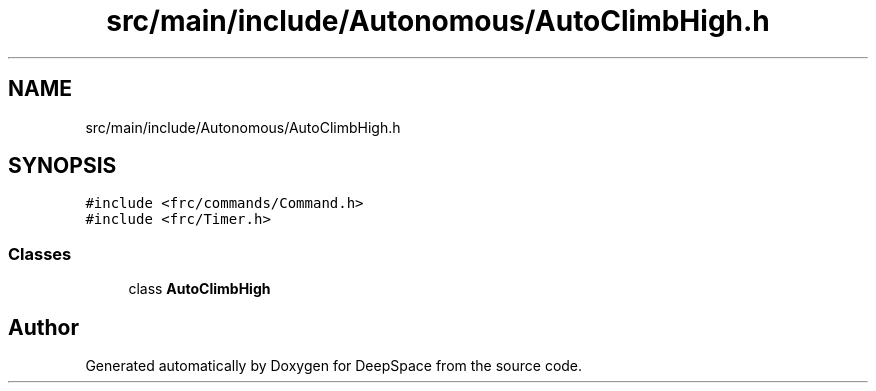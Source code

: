.TH "src/main/include/Autonomous/AutoClimbHigh.h" 3 "Sun Apr 14 2019" "Version 2019" "DeepSpace" \" -*- nroff -*-
.ad l
.nh
.SH NAME
src/main/include/Autonomous/AutoClimbHigh.h
.SH SYNOPSIS
.br
.PP
\fC#include <frc/commands/Command\&.h>\fP
.br
\fC#include <frc/Timer\&.h>\fP
.br

.SS "Classes"

.in +1c
.ti -1c
.RI "class \fBAutoClimbHigh\fP"
.br
.in -1c
.SH "Author"
.PP 
Generated automatically by Doxygen for DeepSpace from the source code\&.
